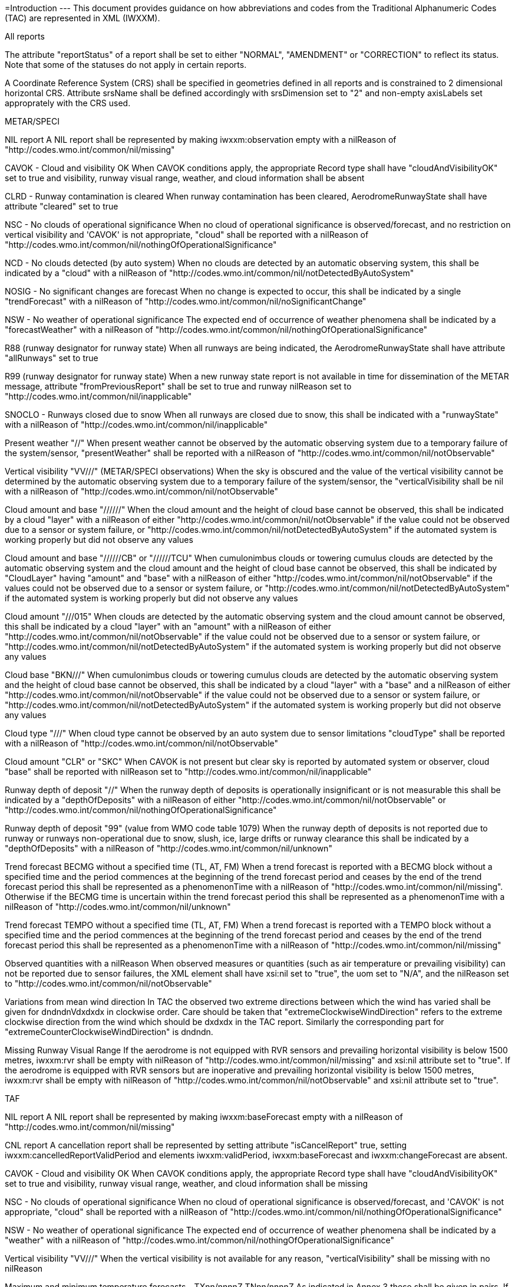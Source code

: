 =Introduction
---
This document provides guidance on how abbreviations and codes from the Traditional Alphanumeric Codes (TAC) are represented in XML (IWXXM).

==========================
All reports
==========================
The attribute "reportStatus" of a report shall be set to either "NORMAL", "AMENDMENT" or "CORRECTION" to reflect its status.  Note that some of the statuses do not apply in certain reports.

A Coordinate Reference System (CRS) shall be specified in geometries defined in all reports and is constrained to 2 dimensional horizontal CRS.  Attribute srsName shall be defined accordingly with srsDimension set to "2" and non-empty axisLabels set approprately with the CRS used.

==========================
METAR/SPECI
==========================
NIL report
  A NIL report shall be represented by making iwxxm:observation empty with a nilReason of "http://codes.wmo.int/common/nil/missing" 

CAVOK - Cloud and visibility OK
  When CAVOK conditions apply, the appropriate Record type shall have "cloudAndVisibilityOK" set to true and visibility, runway visual range, weather, and cloud information shall be absent
  
CLRD - Runway contamination is cleared
  When runway contamination has been cleared, AerodromeRunwayState shall have attribute "cleared" set to true
  
NSC - No clouds of operational significance
  When no cloud of operational significance is observed/forecast, and no restriction on vertical visibility and 'CAVOK' is not appropriate, "cloud" shall be reported with a nilReason of "http://codes.wmo.int/common/nil/nothingOfOperationalSignificance"

NCD - No clouds detected (by auto system)
  When no clouds are detected by an automatic observing system, this shall be indicated by a "cloud" with a nilReason of "http://codes.wmo.int/common/nil/notDetectedByAutoSystem"

NOSIG - No significant changes are forecast
  When no change is expected to occur, this shall be indicated by a single "trendForecast" with a nilReason of "http://codes.wmo.int/common/nil/noSignificantChange"
  
NSW - No weather of operational significance
  The expected end of occurrence of weather phenomena shall be indicated by a "forecastWeather" with a nilReason of "http://codes.wmo.int/common/nil/nothingOfOperationalSignificance"

R88 (runway designator for runway state)
  When all runways are being indicated, the AerodromeRunwayState shall have attribute "allRunways" set to true

R99 (runway designator for runway state)
  When a new runway state report is not available in time for dissemination of the METAR message, attribute "fromPreviousReport" shall be set to true and runway nilReason set to "http://codes.wmo.int/common/nil/inapplicable"

SNOCLO - Runways closed due to snow
  When all runways are closed due to snow, this shall be indicated with a "runwayState" with a nilReason of "http://codes.wmo.int/common/nil/inapplicable"

Present weather "//"
  When present weather cannot be observed by the automatic observing system due to a temporary failure of the system/sensor, "presentWeather" shall be reported with a nilReason of "http://codes.wmo.int/common/nil/notObservable"

Vertical visibility "VV///" (METAR/SPECI observations)
  When the sky is obscured and the value of the vertical visibility cannot be determined by the automatic observing system due to a temporary failure of the system/sensor, the "verticalVisibility shall be nil with a nilReason of "http://codes.wmo.int/common/nil/notObservable"

Cloud amount and base "//////"
  When the cloud amount and the height of cloud base cannot be observed, this shall be indicated by a cloud "layer" with a nilReason of either "http://codes.wmo.int/common/nil/notObservable" if the value could not be observed due to a sensor or system failure, or "http://codes.wmo.int/common/nil/notDetectedByAutoSystem" if the automated system is working properly but did not observe any values

Cloud amount and base "//////CB" or "//////TCU"
  When cumulonimbus clouds or towering cumulus clouds are detected by the automatic observing system and the cloud amount and the height of cloud base cannot be observed, this shall be indicated by "CloudLayer" having "amount" and "base" with a nilReason of either "http://codes.wmo.int/common/nil/notObservable" if the values could not be observed due to a sensor or system failure, or "http://codes.wmo.int/common/nil/notDetectedByAutoSystem" if the automated system is working properly but did not observe any values

Cloud amount "///015"
  When clouds are detected by the automatic observing system and the cloud amount cannot be observed, this shall be indicated by a cloud "layer" with an "amount" with a nilReason of either "http://codes.wmo.int/common/nil/notObservable" if the value could not be observed due to a sensor or system failure, or "http://codes.wmo.int/common/nil/notDetectedByAutoSystem" if the automated system is working properly but did not observe any values

Cloud base "BKN///"
  When cumulonimbus clouds or towering cumulus clouds are detected by the automatic observing system and the height of cloud base cannot be observed, this shall be indicated by a cloud "layer" with a "base" and a nilReason of either "http://codes.wmo.int/common/nil/notObservable" if the value could not be observed due to a sensor or system failure, or "http://codes.wmo.int/common/nil/notDetectedByAutoSystem" if the automated system is working properly but did not observe any values

Cloud type "///"
  When cloud type cannot be observed by an auto system due to sensor limitations "cloudType" shall be reported with a nilReason of "http://codes.wmo.int/common/nil/notObservable"
 
Cloud amount "CLR" or "SKC"
  When CAVOK is not present but clear sky is reported by automated system or observer, cloud "base" shall be reported with nilReason set to "http://codes.wmo.int/common/nil/inapplicable"
   
Runway depth of deposit "//"
  When the runway depth of deposits is operationally insignificant or is not measurable this shall be indicated by a "depthOfDeposits" with a nilReason of either "http://codes.wmo.int/common/nil/notObservable" or "http://codes.wmo.int/common/nil/nothingOfOperationalSignificance"

Runway depth of deposit "99" (value from WMO code table 1079) 
  When the runway depth of deposits is not reported due to runway or runways non-operational due to snow, slush, ice, large drifts or runway clearance this shall be indicated by a "depthOfDeposits" with a nilReason of "http://codes.wmo.int/common/nil/unknown"

Trend forecast BECMG without a specified time (TL, AT, FM)
  When a trend forecast is reported with a BECMG block without a specified time and the period commences at the beginning of the trend forecast period and ceases by the end of the trend forecast period this shall be represented as a phenomenonTime with a nilReason of "http://codes.wmo.int/common/nil/missing".  Otherwise if the BECMG time is uncertain within the trend forecast period this shall be represented as a phenomenonTime with a nilReason of "http://codes.wmo.int/common/nil/unknown"

Trend forecast TEMPO without a specified time (TL, AT, FM)
  When a trend forecast is reported with a TEMPO block without a specified time and the period commences at the beginning of the trend forecast period and ceases by the end of the trend forecast period this shall be represented as a phenomenonTime with a nilReason of "http://codes.wmo.int/common/nil/missing"

Observed quantities with a nilReason
  When observed measures or quantities (such as air temperature or prevailing visibility) can not be reported due to sensor failures, the XML element shall have xsi:nil set to "true", the uom set to "N/A", and the nilReason set to "http://codes.wmo.int/common/nil/notObservable"

Variations from mean wind direction
  In TAC the observed two extreme directions between which the wind has varied shall be given for dndndnVdxdxdx in clockwise order.  Care should be taken that "extremeClockwiseWindDirection" refers to the extreme clockwise direction from the wind which should be dxdxdx in the TAC report.  Similarly the corresponding part for "extremeCounterClockwiseWindDirection" is dndndn.
  
Missing Runway Visual Range
  If the aerodrome is not equipped with RVR sensors and prevailing horizontal visibility is below 1500 metres, iwxxm:rvr shall be empty with nilReason of "http://codes.wmo.int/common/nil/missing" and xsi:nil attribute set to "true". If the aerodrome is equipped with RVR sensors but are inoperative and prevailing horizontal visibility is below 1500 metres, iwxxm:rvr shall be empty with nilReason of "http://codes.wmo.int/common/nil/notObservable" and xsi:nil attribute set to "true".

==========================
TAF
==========================
NIL report
  A NIL report shall be represented by making iwxxm:baseForecast empty with a nilReason of "http://codes.wmo.int/common/nil/missing" 

CNL report
  A cancellation report shall be represented by setting attribute "isCancelReport" true, setting iwxxm:cancelledReportValidPeriod and elements iwxxm:validPeriod, iwxxm:baseForecast and iwxxm:changeForecast are absent. 

CAVOK - Cloud and visibility OK
  When CAVOK conditions apply, the appropriate Record type shall have "cloudAndVisibilityOK" set to true and visibility, runway visual range, weather, and cloud information shall be missing
  
NSC - No clouds of operational significance
  When no cloud of operational significance is observed/forecast, and 'CAVOK' is not appropriate, "cloud" shall be reported with a nilReason of "http://codes.wmo.int/common/nil/nothingOfOperationalSignificance"
  
NSW - No weather of operational significance
  The expected end of occurrence of weather phenomena shall be indicated by a "weather" with a nilReason of "http://codes.wmo.int/common/nil/nothingOfOperationalSignificance"

Vertical visibility "VV///"
  When the vertical visibility is not available for any reason, "verticalVisibility" shall be missing with no nilReason
  
Maximum and minimum temperature forecasts - TXnn/nnnnZ TNnn/nnnnZ
  As indicated in Annex 3 these shall be given in pairs.  If more than one pair of temperatures are provided and only one maximum or minimum is anticipated one may consider repeating this in both groups.
  
==========================
aixm:AirspaceVolume
==========================
FLnnn, nnnnM, nnnnFT
  When a single altitude for a condition is specified, this shall be indicated with the same altitude value in both aixm:lowerLimit and aixm:upperLimit

TOP ABV FLnnn
  When a condition top is specified without a upper limit, this shall be indicated with aixm:upperLimit set to "nnn" and aixm:maximumLimit set with nilReason of "unknown" and xsi:nil set to true

TOP BLW FLnn
  When a condition top is specified with upper limit, but actual top height is unknown, this shall be indicated with aixm:upperLimit nilReason set to "unknown" and and xsi:nil set to true. aixm:maximumLimit shall be set with value of "nnn"

==========================
AIRMET and SIGMET
==========================
CNL report
  A cancellation report shall be represented by setting attribute "isCancelReport" true, setting iwxxm:cancelledReportSequenceNumber, iwxxm:cancelledReportValidPeriod. Elements iwxxm:phenomenon and iwxxm:analysis shall be absent. 

Nnn[nn] Wnnn[nn] or Nnn[nn] Ennn[nn] or Snn[nn] Wnnn[nn] or Snn[nn] Ennn[nn]
  When an AIR/SIGMET position is reported at a single point the location shall be indicated as a gml:CircleByCenterPoint with a gml:radius of 0

NO VA EXP - No volcanic ash expected
  The expected end of occurrence of volcanic ash shall be indicated with an empty "member" under "VolcanicAshSIGMETPositionCollection" with a nilReason of "http://codes.wmo.int/common/nil/nothingOfOperationalSignificance"

Movement or expected movement - STNR
  Stationary phenomenon shall be denoted with an empty iwxxm:directionOfMotion with nilReason "http://codes.wmo.int/common/nil/inapplicable" and iwxxm:speedOfMotion of 0.

==========================
Volcanic Ash Advisory
==========================
'UNKNOWN' volcano name
  An unknown volcano name shall be indicated with an "EruptingVolcano/name" of "UNKNOWN"
  
'UNNAMED' volcano name
  An unnamed volcano shall be indicated with an "EruptingVolcano/name" of "UNNAMED"
  
'UNKNOWN' volcano location
  An unknown volcano location shall be indicated with a nil in "EruptingVolcano/position" and a nilReason of "http://codes.wmo.int/common/nil/unknown"

'UNKNOWN' State or region
  An unknown State or region shall be indicated with a nil in "stateOrRegion" and a nilReason of "http://codes.wmo.int/common/nil/unknown"

'UNKNOWN' source elevation
  An unknown source elevation shall be indicated with a nil in "elevation" and a nilReason of "http://codes.wmo.int/common/nil/unknown"

'UNKNOWN' eruption details
  An unknown eruption details shall be indicated with a nil in "eruptionDetails" and a nilReason of "http://codes.wmo.int/common/nil/unknown"

Eruption details
  Date/time of eruption(s) shall be included in "volcano" and the rest in "eruptionDetails"

'NOT PROVIDED' time of observation of ash
  When the time of observation of ash is specified as 'NOT PROVIDED', phenomenonTime shall be nil with a nilReason of "http://codes.wmo.int/common/nil/missing", 

'VA NOT IDENTIFIABLE FM SATELLITE DATA', 'NOT AVBL' and 'NOT PROVIDED'
  Element "status" under "VolcanicAshObservedOrEstimatedConditions" shall be set accordingly.  Set it to "PROVIDED" otherwise

'NO VA EXP', 'NOT AVBL' and 'NOT PROVIDED'
  Element "status" under "VolcanicAshForecastConditions" shall be set accordingly.  Set it to "PROVIDED" otherwise

'NIL' remarks
  NIL remarks shall be indicated with a nil in "remarks" and nilReason "http://codes.wmo.int/common/nil/inapplicable"
  
'NO FURTHER ADVISORIES'
  Element "nextAdvisoryTime" shall be nil with nilReason "http://codes.wmo.int/common/nil/inapplicable"

==========================
Tropical Cyclone Advisory
==========================
'UNNAMED' tropical cyclone name
  An unnamed tropical cyclone shall be indicated with a "tropicalCycloneName" of "UNNAMED"

'NIL' observed CB cloud
  Nil observed CB cloud shall be indicated in "cumulonimbusCloudLocation" with nilReason set to "http://codes.wmo.int/common/nil/missing"

'NIL' remarks
  NIL remarks shall be indicated in "remarks" with nilReason set to "http://codes.wmo.int/common/nil/inapplicable"
  
'NO MSG EXP'
  A NIL shall be indicated in "nextAdvisoryTime" with a nilReason of "http://codes.wmo.int/common/nil/inapplicable"

Forecast "maximumSurfaceWindSpeed" is less than 34 knots
  A NIL shall be indicated in "maximumSurfaceWindSpeed" with nilReason set to 'http://codes.wmo.int/common/nil/nothingOfOperationalSignificance'

Target is forecast to no longer categorize as a tropical cyclone
  A NIL shall be indicated in "tropicalCyclonePosition" with nilReason set to 'http://codes.wmo.int/common/nil/inapplicable'

==========================
Space Weather Advisory
==========================
'DAYSIDE'
  DAYSIDE shall be indicated with "gml:CircleByCenterPoint" with "gml:pos" set to the latitude and longitude of the sub-solar point at the observed or forecast time, "gml:radius" shall be of sufficient length to circumscribe the sun-lit portion of the Earth, approximately 10100 km.

No location descriptions provided
  If only polygons are given "locationIndicator" shall be empty with nilReason set to "http://codes.wmo.int/common/nil/inapplicable"

'NOT AVBL'
  If forecast is NOT AVBL this shall be indicated with "intensityAndRegion" nilReason set to "http://codes.wmo.int/common/nil/missing"

'NO SWX EXP'
  If forecast is NO SWX EXP this shall be indicated with "intensityAndRegion" nilReason set to "http://codes.wmo.int/common/nil/nothingOfOperationalSignificance"

'NIL' remarks
  NIL remarks shall be indicated with "remarks" nilReason set to "http://codes.wmo.int/common/nil/inapplicable"
  
'NO FURTHER ADVISORIES'
  A NIL shall be indicated with "nextAdvisoryTime" with a nilReason of "http://codes.wmo.int/common/nil/inapplicable"
